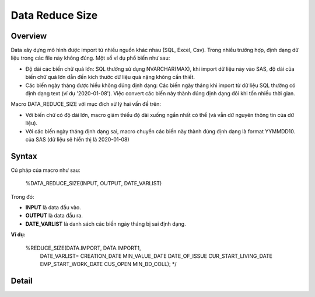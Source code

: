 .. _post-data_reducesize:

================
Data Reduce Size
================

Overview
========

Data xây dựng mô hình được import từ nhiều nguồn khác nhau (SQL, Excel, Csv). Trong nhiều trường hợp, định dạng dữ liệu trong các file này không đúng. Một số ví dụ phổ biến như sau:

- Độ dài các biến chữ quá lớn: SQL thường sử dụng NVARCHAR(MAX), khi import dữ liệu này vào SAS, độ dài của biến chữ quá lớn dẫn đến kích thước dữ liệu quá nặng không cần thiết.
- Các biến ngày tháng được hiểu không đúng định dạng: Các biến ngày tháng khi import từ dữ liệu SQL thường có định dạng text (ví dụ '2020-01-08'). Việc convert các biến này thành đúng định dạng đôi khi tốn nhiều thời gian.

Macro DATA_REDUCE_SIZE với mục đích xử lý hai vấn đề trên:

- Với biến chữ có độ dài lớn, macro giảm thiểu độ dài xuống ngắn nhất có thể (và vẫn dữ nguyên thông tin của dữ liệu).
- Với các biến ngày tháng định dạng sai, macro chuyển các biến này thành đúng định dạng  là format YYMMDD10. của SAS (dữ liệu sẽ hiển thị là 2020-01-08)

Syntax
======
Cú pháp của macro như sau:

  %DATA_REDUCE_SIZE(INPUT, OUTPUT, DATE_VARLIST)
Trong đó:

- **INPUT** là data đầu vào.
- **OUTPUT** là data đầu ra.
- **DATE_VARLIST** là danh sách các biến ngày tháng bị sai định dạng.

**Ví dụ:**

  %REDUCE_SIZE(DATA.IMPORT, DATA.IMPORT1, 
    DATE_VARLIST=
    CREATION_DATE
    MIN_VALUE_DATE
    DATE_OF_ISSUE
    CUR_START_LIVING_DATE
    EMP_START_WORK_DATE
    CUS_OPEN
    MIN_BD_COLL);
    */

Detail
======




